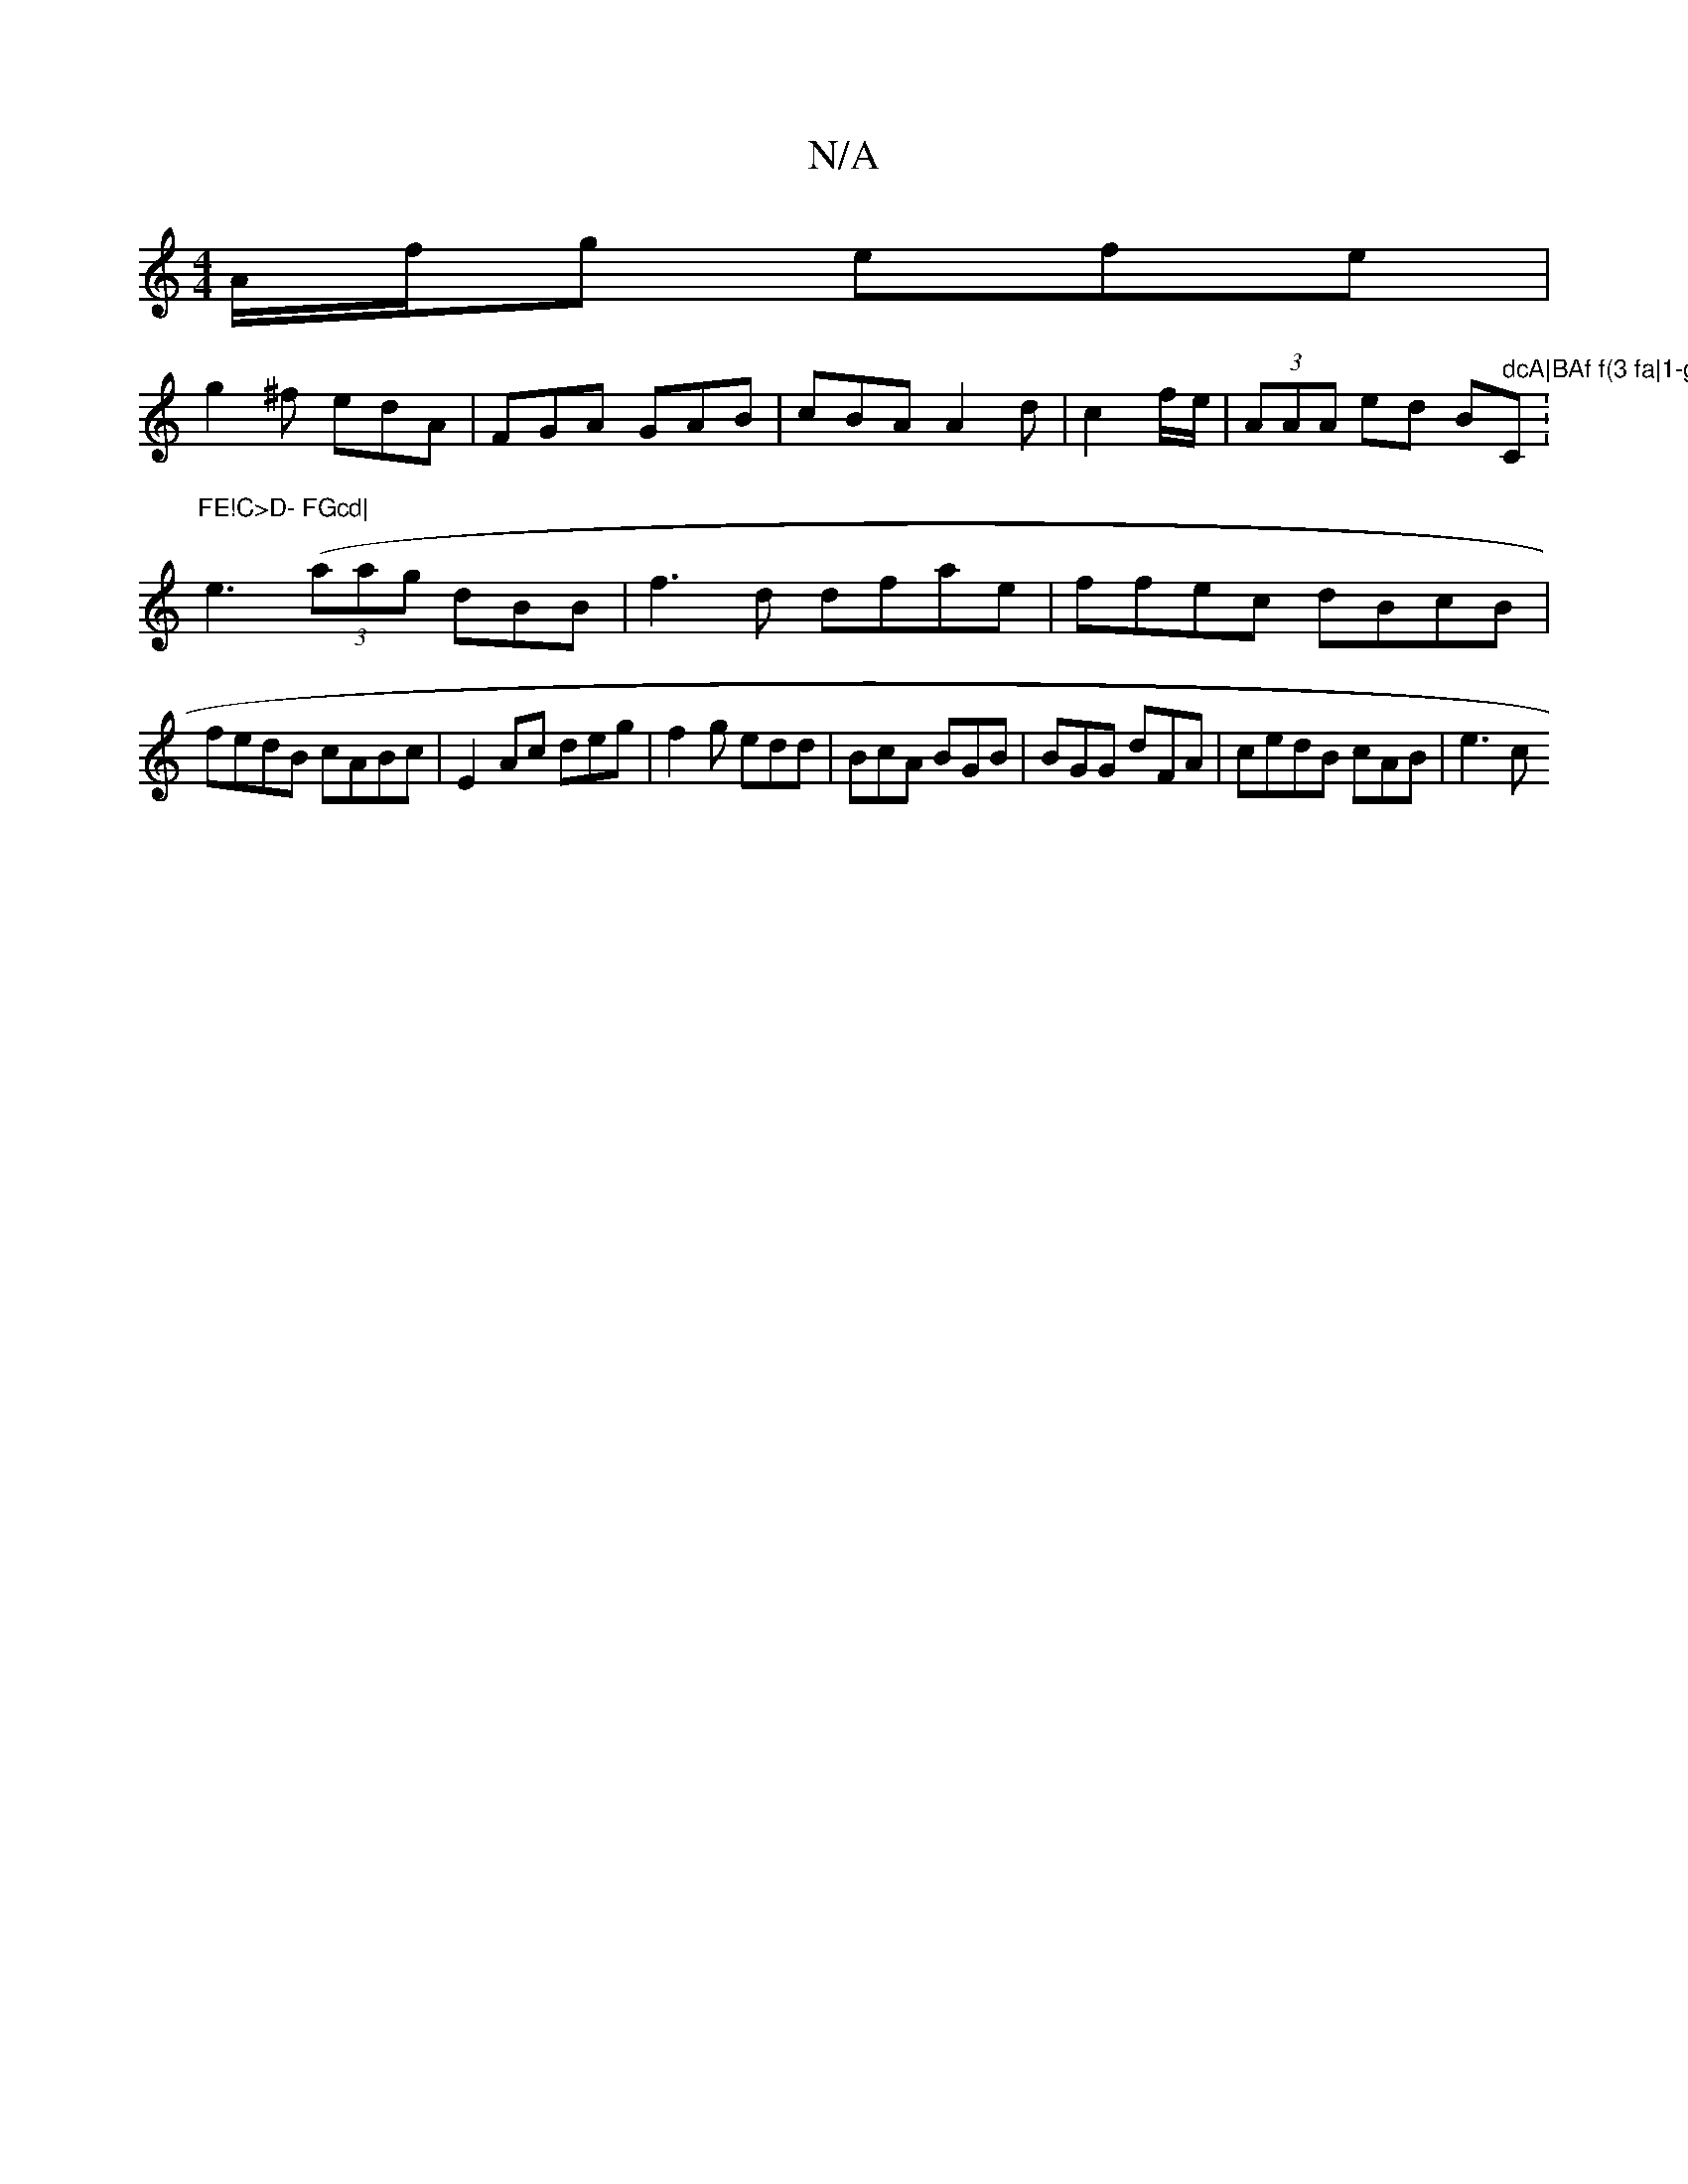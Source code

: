 X:1
T:N/A
M:4/4
R:N/A
K:Cmajor
A/f/g efe|
g2^f edA|FGA GAB|cBA A2d|c2 f/2e/|(3AAA ed Bm" dcA|BAf f(3 fa|1-g a2 e e/f/d/c/|"C:"FE!C>D- FGcd|
e3- ((3aag dBB|f3d dfae|ffec dBcB|
fedB cABc|E2Ac deg|f2g edd|BcA BGB|BGG dFA|cedB cAB|e3 c